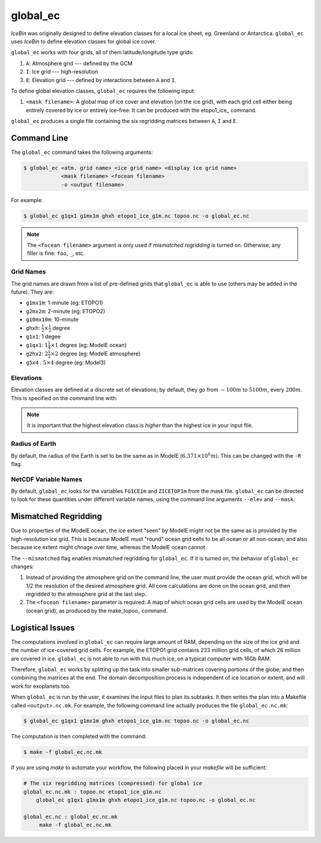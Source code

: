 .. _global_ec

global_ec
=========

*IceBin* was originally designed to define elevation classes for a
local ice sheet, eg. Greenland or Antarctica.  ``global_ec`` uses
*IceBin* to define elevation classes for global ice cover.

``global_ec`` works with four grids, all of them latitude/longitude
type grids:

#. ``A``: Atmosphere grid --- defined by the GCM
#. ``I``: Ice grid --- high-resolution
#. ``E``: Elevation grid --- defined by interactions between ``A`` and
   ``I``.

To define global elevation classes, ``global_ec`` requires the
following input:

#. ``<mask filename>``: A global map of ice cover and elevation (on the
   ice grid), with each grid cell either being entirely covered by ice
   or entirely ice-free.  It can be produced with the etopo1_ice_
   command.

``global_ec`` produces a single file containing the six regridding
matrices between ``A``, ``I`` and ``E``.

Command Line
------------

The ``global_ec`` command takes the following arguments:

.. code-block:: bash

   $ global_ec <atm. grid name> <ice grid name> <display ice grid name>
               <mask filename> <focean filename>
               -o <output filename>

For example:

.. code-block:: bash

   $ global_ec g1qx1 g1mx1m ghxh etopo1_ice_g1m.nc topoo.nc -o global_ec.nc

.. note::

   The ``<focean filename>`` argument is only used if *mismatched
   regridding* is turned on.  Otherwise, any filler is fine: ``foo``,
   ``_``, etc.


Grid Names
^^^^^^^^^^

The grid names are drawn from a list of pre-defined grids that
``global_ec`` is able to use (others may be added in the future).
They are:

* ``g1mx1m``: 1-minute (eg: ETOPO1)
* ``g2mx2m``: 2-minute (eg: ETOPO2)
* ``g10mx10m``: 10-minute
* ``ghxh``: :math:`\frac{1}{2} \times \frac{1}{2}` degree
* ``g1x1``: 1 degee
* ``g1qx1``: :math:`1 \frac{1}{4} \times 1` degree (eg: ModelE ocean)
* ``g2hx2``: :math:`2 \frac{1}{2} \times 2` degree (eg: ModelE atmosphere)
* ``g5x4`` : :math:`5 \times 4` degree (eg: Model3)

Elevations
^^^^^^^^^^

Elevation classes are defined at a discrete set of elevations; by
default, they go from :math:`-100 m` to :math:`5100 m`, every
:math:`200 m`.  This is specified on the command line with:

.. code-block:: none
   --elev-classes -100,5100,200

.. note::

   It is important that the highest elevation class is *higher* than
   the highest ice in your input file.

Radius of Earth
^^^^^^^^^^^^^^^

By default, the radius of the Earth is set to be the same as in ModelE
(:math:`6.371 \times 10^6 m`).  This can be changed with the ``-R`` flag.


NetCDF Variable Names
^^^^^^^^^^^^^^^^^^^^^

By default, ``global_ec`` looks for the variables ``FGICE1m`` and
``ZICETOP1m`` from the mask file.  ``global_ec`` can be directed to
look for these quantities under different variable names, using the
command line arguments ``--elev`` and ``--mask``.

Mismatched Regridding
---------------------

Due to properties of the ModelE ocean, the ice extent "seen" by ModelE
might not be the same as is provided by the high-resolution ice grid.
This is because ModelE must "round" ocean grid cells to be all ocean
or all non-ocean; and also because ice extent might chnage over time,
whereas the ModelE ocean cannot.

The ``--mismatched`` flag enables mismatched regridding for
``global_ec``.  If it is turned on, the behavior of ``global_ec`` changes:

#. Instead of providing the atmosphere grid on the command line, the
   user must provide the ocean grid, which will be 1/2 the resolution
   of the desired atmosphere grid.  All core calculations are done on
   the ocean grid, and then regridded to the atmosphere grid at the
   last step.

#. The ``<focean filename>`` parameter is required: A map of which
   ocean grid cells are used by the ModelE ocean (ocean grid), as
   produced by the make_topoo_ command.

Logistical Issues
-----------------

The computations involved in ``global_ec`` can require large amount of
RAM, depending on the size of the ice grid and the number of
ice-covered grid cells.  For example, the ETOPO1 grid contains 233
million grid cells, of which 26 million are covered in ice.
``global_ec`` is not able to run with this much ice, on a typical
computer with 16Gb RAM.

Therefore, ``global_ec`` works by splitting up the task into smaller
sub-matrices covering portions of the globe; and then combining the
matrices at the end.  The domain decomposition process is independent
of ice location or extent, and will work for exoplanets too.

When ``global_ec`` is run by the user, it examines the input files to
plan its subtasks.  It then writes the plan into a Makefile called
``<output>.nc.mk``.  For example, the following command line actually
produces the file ``global_ec.nc.mk``:

.. code-block:: bash

   $ global_ec g1qx1 g1mx1m ghxh etopo1_ice_g1m.nc topoo.nc -o global_ec.nc

The computation is then completed with the command:

.. code-block:: bash

   $ make -f global_ec.nc.mk

If you are using *make* to automate your workflow, the following
placed in your *makefile* will be sufficient:

.. code-block:: make

   # The six regridding matrices (compressed) for global ice
   global_ec.nc.mk : topoo.nc etopo1_ice_g1m.nc
       global_ec g1qx1 g1mx1m ghxh etopo1_ice_g1m.nc topoo.nc -o global_ec.nc

   global_ec.nc : global_ec.nc.mk
        make -f global_ec.nc.mk
